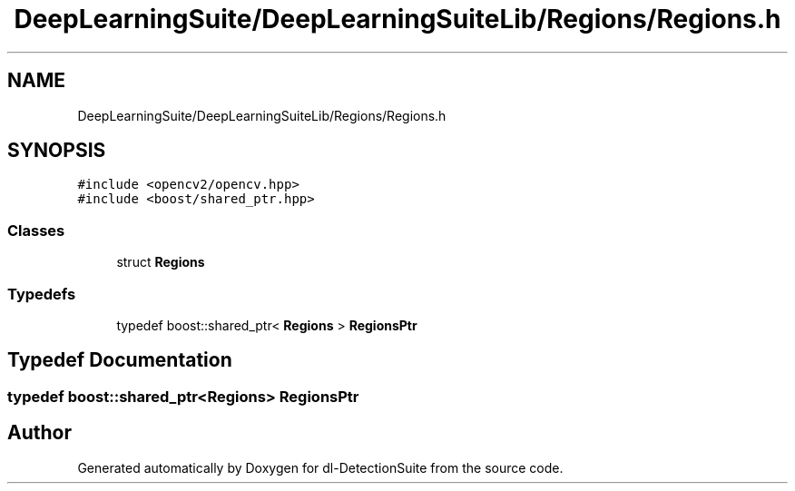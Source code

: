.TH "DeepLearningSuite/DeepLearningSuiteLib/Regions/Regions.h" 3 "Sat Dec 15 2018" "Version 1.00" "dl-DetectionSuite" \" -*- nroff -*-
.ad l
.nh
.SH NAME
DeepLearningSuite/DeepLearningSuiteLib/Regions/Regions.h
.SH SYNOPSIS
.br
.PP
\fC#include <opencv2/opencv\&.hpp>\fP
.br
\fC#include <boost/shared_ptr\&.hpp>\fP
.br

.SS "Classes"

.in +1c
.ti -1c
.RI "struct \fBRegions\fP"
.br
.in -1c
.SS "Typedefs"

.in +1c
.ti -1c
.RI "typedef boost::shared_ptr< \fBRegions\fP > \fBRegionsPtr\fP"
.br
.in -1c
.SH "Typedef Documentation"
.PP 
.SS "typedef boost::shared_ptr<\fBRegions\fP> \fBRegionsPtr\fP"

.SH "Author"
.PP 
Generated automatically by Doxygen for dl-DetectionSuite from the source code\&.
